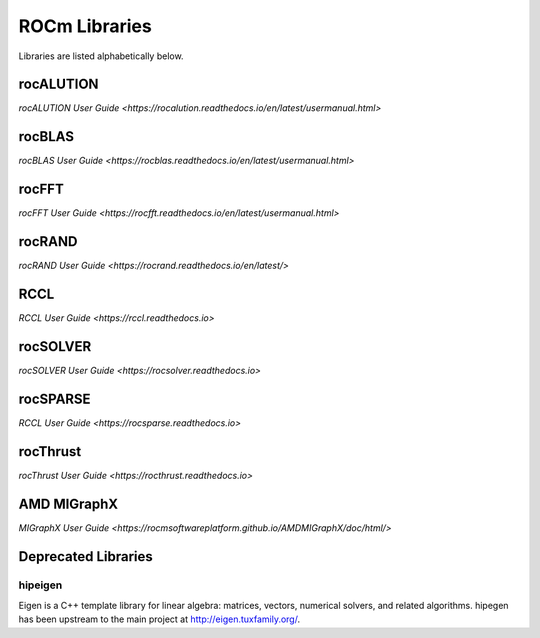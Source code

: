 .. _ROCm_Libraries:

=================
ROCm Libraries
=================

Libraries are listed alphabetically below.

******************
rocALUTION
******************

`rocALUTION User Guide <https://rocalution.readthedocs.io/en/latest/usermanual.html>`

******************
rocBLAS
******************

`rocBLAS User Guide <https://rocblas.readthedocs.io/en/latest/usermanual.html>`

******************
rocFFT
******************

`rocFFT User Guide <https://rocfft.readthedocs.io/en/latest/usermanual.html>`

******************
rocRAND
******************

`rocRAND User Guide <https://rocrand.readthedocs.io/en/latest/>`

******************
RCCL
******************

`RCCL User Guide <https://rccl.readthedocs.io>`

******************
rocSOLVER
******************

`rocSOLVER User Guide <https://rocsolver.readthedocs.io>`

******************
rocSPARSE
******************

`RCCL User Guide <https://rocsparse.readthedocs.io>`

******************
rocThrust
******************

`rocThrust User Guide <https://rocthrust.readthedocs.io>`

***************
AMD MIGraphX
***************

`MIGraphX User Guide <https://rocmsoftwareplatform.github.io/AMDMIGraphX/doc/html/>`


*********************
Deprecated Libraries
*********************

hipeigen
#########

Eigen is a C++ template library for linear algebra: matrices, vectors, numerical solvers, and related algorithms. hipegen has been upstream to the main project at  http://eigen.tuxfamily.org/.



